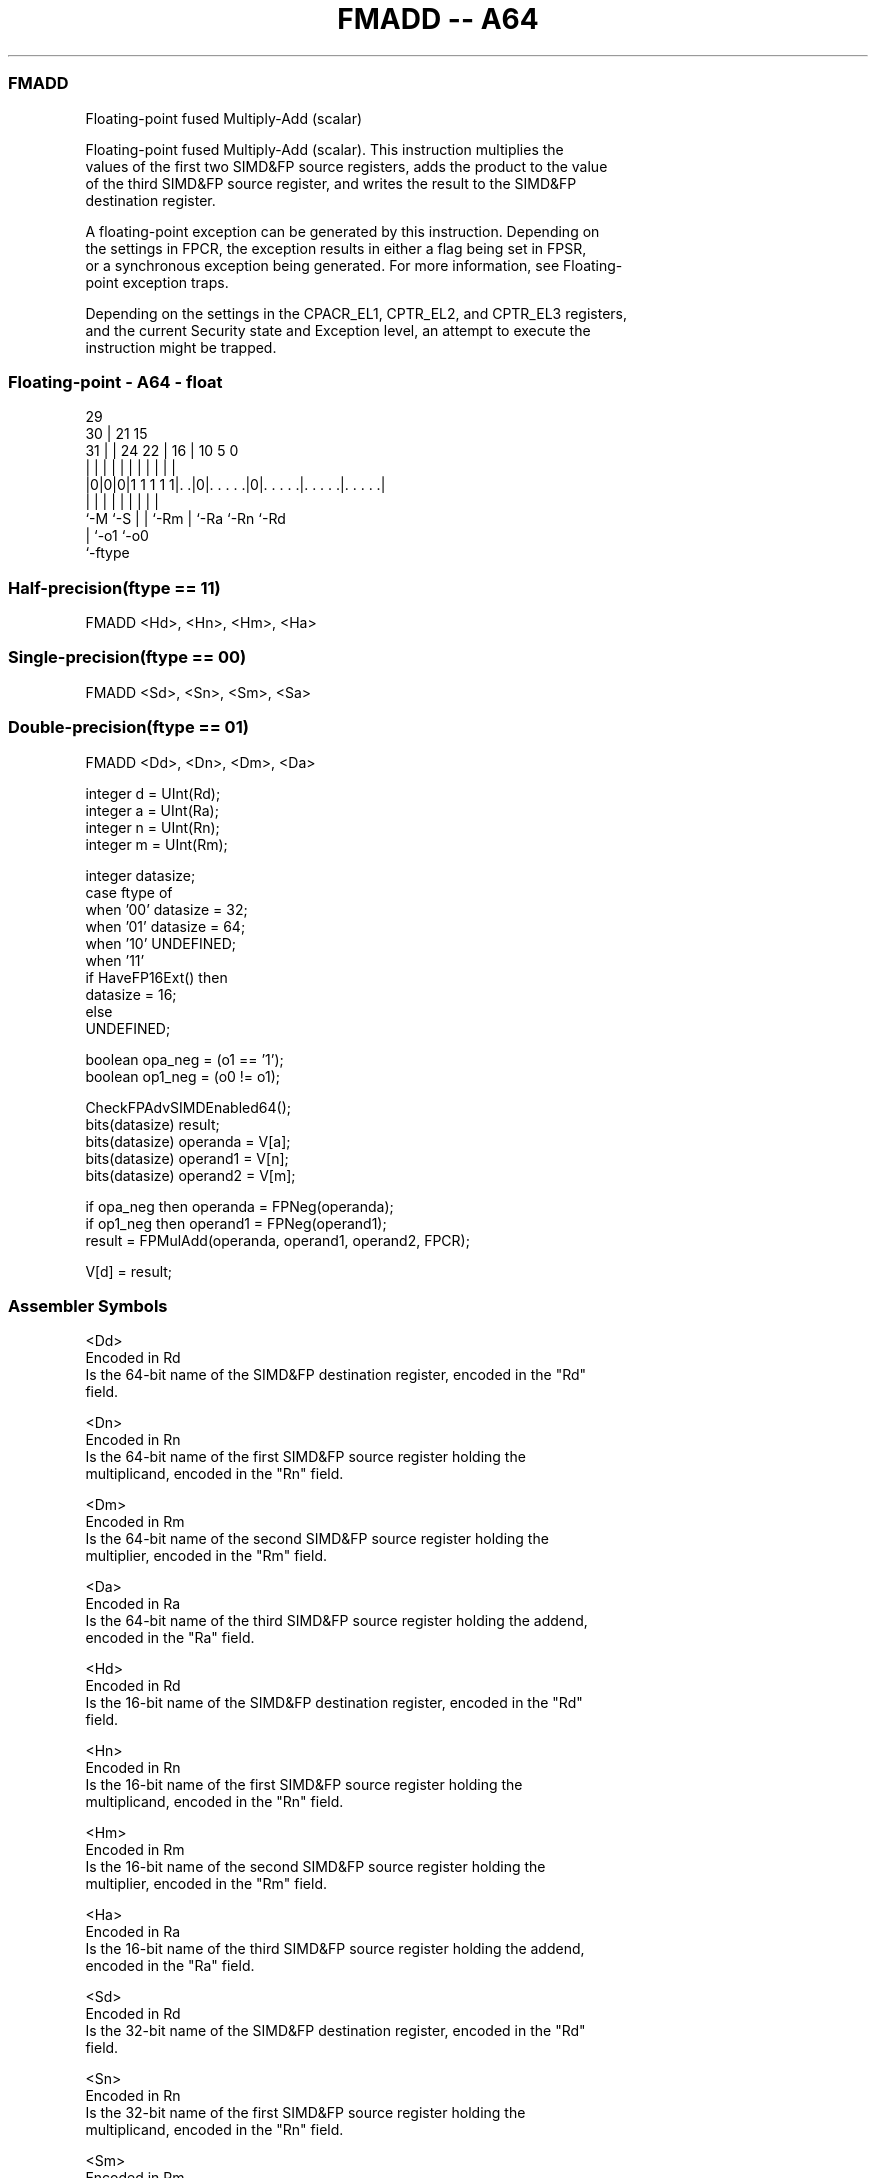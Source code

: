 .nh
.TH "FMADD -- A64" "7" " "  "instruction" "float"
.SS FMADD
 Floating-point fused Multiply-Add (scalar)

 Floating-point fused Multiply-Add (scalar). This instruction multiplies the
 values of the first two SIMD&FP source registers, adds the product to the value
 of the third SIMD&FP source register, and writes the result to the SIMD&FP
 destination register.

 A floating-point exception can be generated by this instruction. Depending on
 the settings in FPCR, the exception results in either a flag being set in FPSR,
 or a synchronous exception being generated. For more information, see Floating-
 point exception traps.

 Depending on the settings in the CPACR_EL1, CPTR_EL2, and CPTR_EL3 registers,
 and the current Security state and Exception level, an attempt to execute the
 instruction might be trapped.



.SS Floating-point - A64 - float
 
                                                                   
       29                                                          
     30 |              21          15                              
   31 | |        24  22 |        16 |        10         5         0
    | | |         |   | |         | |         |         |         |
  |0|0|0|1 1 1 1 1|. .|0|. . . . .|0|. . . . .|. . . . .|. . . . .|
  |   |           |   | |         | |         |         |
  `-M `-S         |   | `-Rm      | `-Ra      `-Rn      `-Rd
                  |   `-o1        `-o0
                  `-ftype
  
  
 
.SS Half-precision(ftype == 11)
 
 FMADD  <Hd>, <Hn>, <Hm>, <Ha>
.SS Single-precision(ftype == 00)
 
 FMADD  <Sd>, <Sn>, <Sm>, <Sa>
.SS Double-precision(ftype == 01)
 
 FMADD  <Dd>, <Dn>, <Dm>, <Da>
 
 integer d = UInt(Rd);
 integer a = UInt(Ra);
 integer n = UInt(Rn);
 integer m = UInt(Rm);
 
 integer datasize;
 case ftype of
     when '00' datasize = 32;
     when '01' datasize = 64;
     when '10' UNDEFINED;
     when '11'
         if HaveFP16Ext() then
             datasize = 16;
         else
             UNDEFINED;
 
 boolean opa_neg = (o1 == '1');
 boolean op1_neg = (o0 != o1);
 
 CheckFPAdvSIMDEnabled64();
 bits(datasize) result;
 bits(datasize) operanda = V[a];
 bits(datasize) operand1 = V[n];
 bits(datasize) operand2 = V[m];
 
 if opa_neg then operanda = FPNeg(operanda);
 if op1_neg then operand1 = FPNeg(operand1);
 result = FPMulAdd(operanda, operand1, operand2, FPCR);
 
 V[d] = result;
 

.SS Assembler Symbols

 <Dd>
  Encoded in Rd
  Is the 64-bit name of the SIMD&FP destination register, encoded in the "Rd"
  field.

 <Dn>
  Encoded in Rn
  Is the 64-bit name of the first SIMD&FP source register holding the
  multiplicand, encoded in the "Rn" field.

 <Dm>
  Encoded in Rm
  Is the 64-bit name of the second SIMD&FP source register holding the
  multiplier, encoded in the "Rm" field.

 <Da>
  Encoded in Ra
  Is the 64-bit name of the third SIMD&FP source register holding the addend,
  encoded in the "Ra" field.

 <Hd>
  Encoded in Rd
  Is the 16-bit name of the SIMD&FP destination register, encoded in the "Rd"
  field.

 <Hn>
  Encoded in Rn
  Is the 16-bit name of the first SIMD&FP source register holding the
  multiplicand, encoded in the "Rn" field.

 <Hm>
  Encoded in Rm
  Is the 16-bit name of the second SIMD&FP source register holding the
  multiplier, encoded in the "Rm" field.

 <Ha>
  Encoded in Ra
  Is the 16-bit name of the third SIMD&FP source register holding the addend,
  encoded in the "Ra" field.

 <Sd>
  Encoded in Rd
  Is the 32-bit name of the SIMD&FP destination register, encoded in the "Rd"
  field.

 <Sn>
  Encoded in Rn
  Is the 32-bit name of the first SIMD&FP source register holding the
  multiplicand, encoded in the "Rn" field.

 <Sm>
  Encoded in Rm
  Is the 32-bit name of the second SIMD&FP source register holding the
  multiplier, encoded in the "Rm" field.

 <Sa>
  Encoded in Ra
  Is the 32-bit name of the third SIMD&FP source register holding the addend,
  encoded in the "Ra" field.



.SS Operation

 CheckFPAdvSIMDEnabled64();
 bits(datasize) result;
 bits(datasize) operanda = V[a];
 bits(datasize) operand1 = V[n];
 bits(datasize) operand2 = V[m];
 
 if opa_neg then operanda = FPNeg(operanda);
 if op1_neg then operand1 = FPNeg(operand1);
 result = FPMulAdd(operanda, operand1, operand2, FPCR);
 
 V[d] = result;

